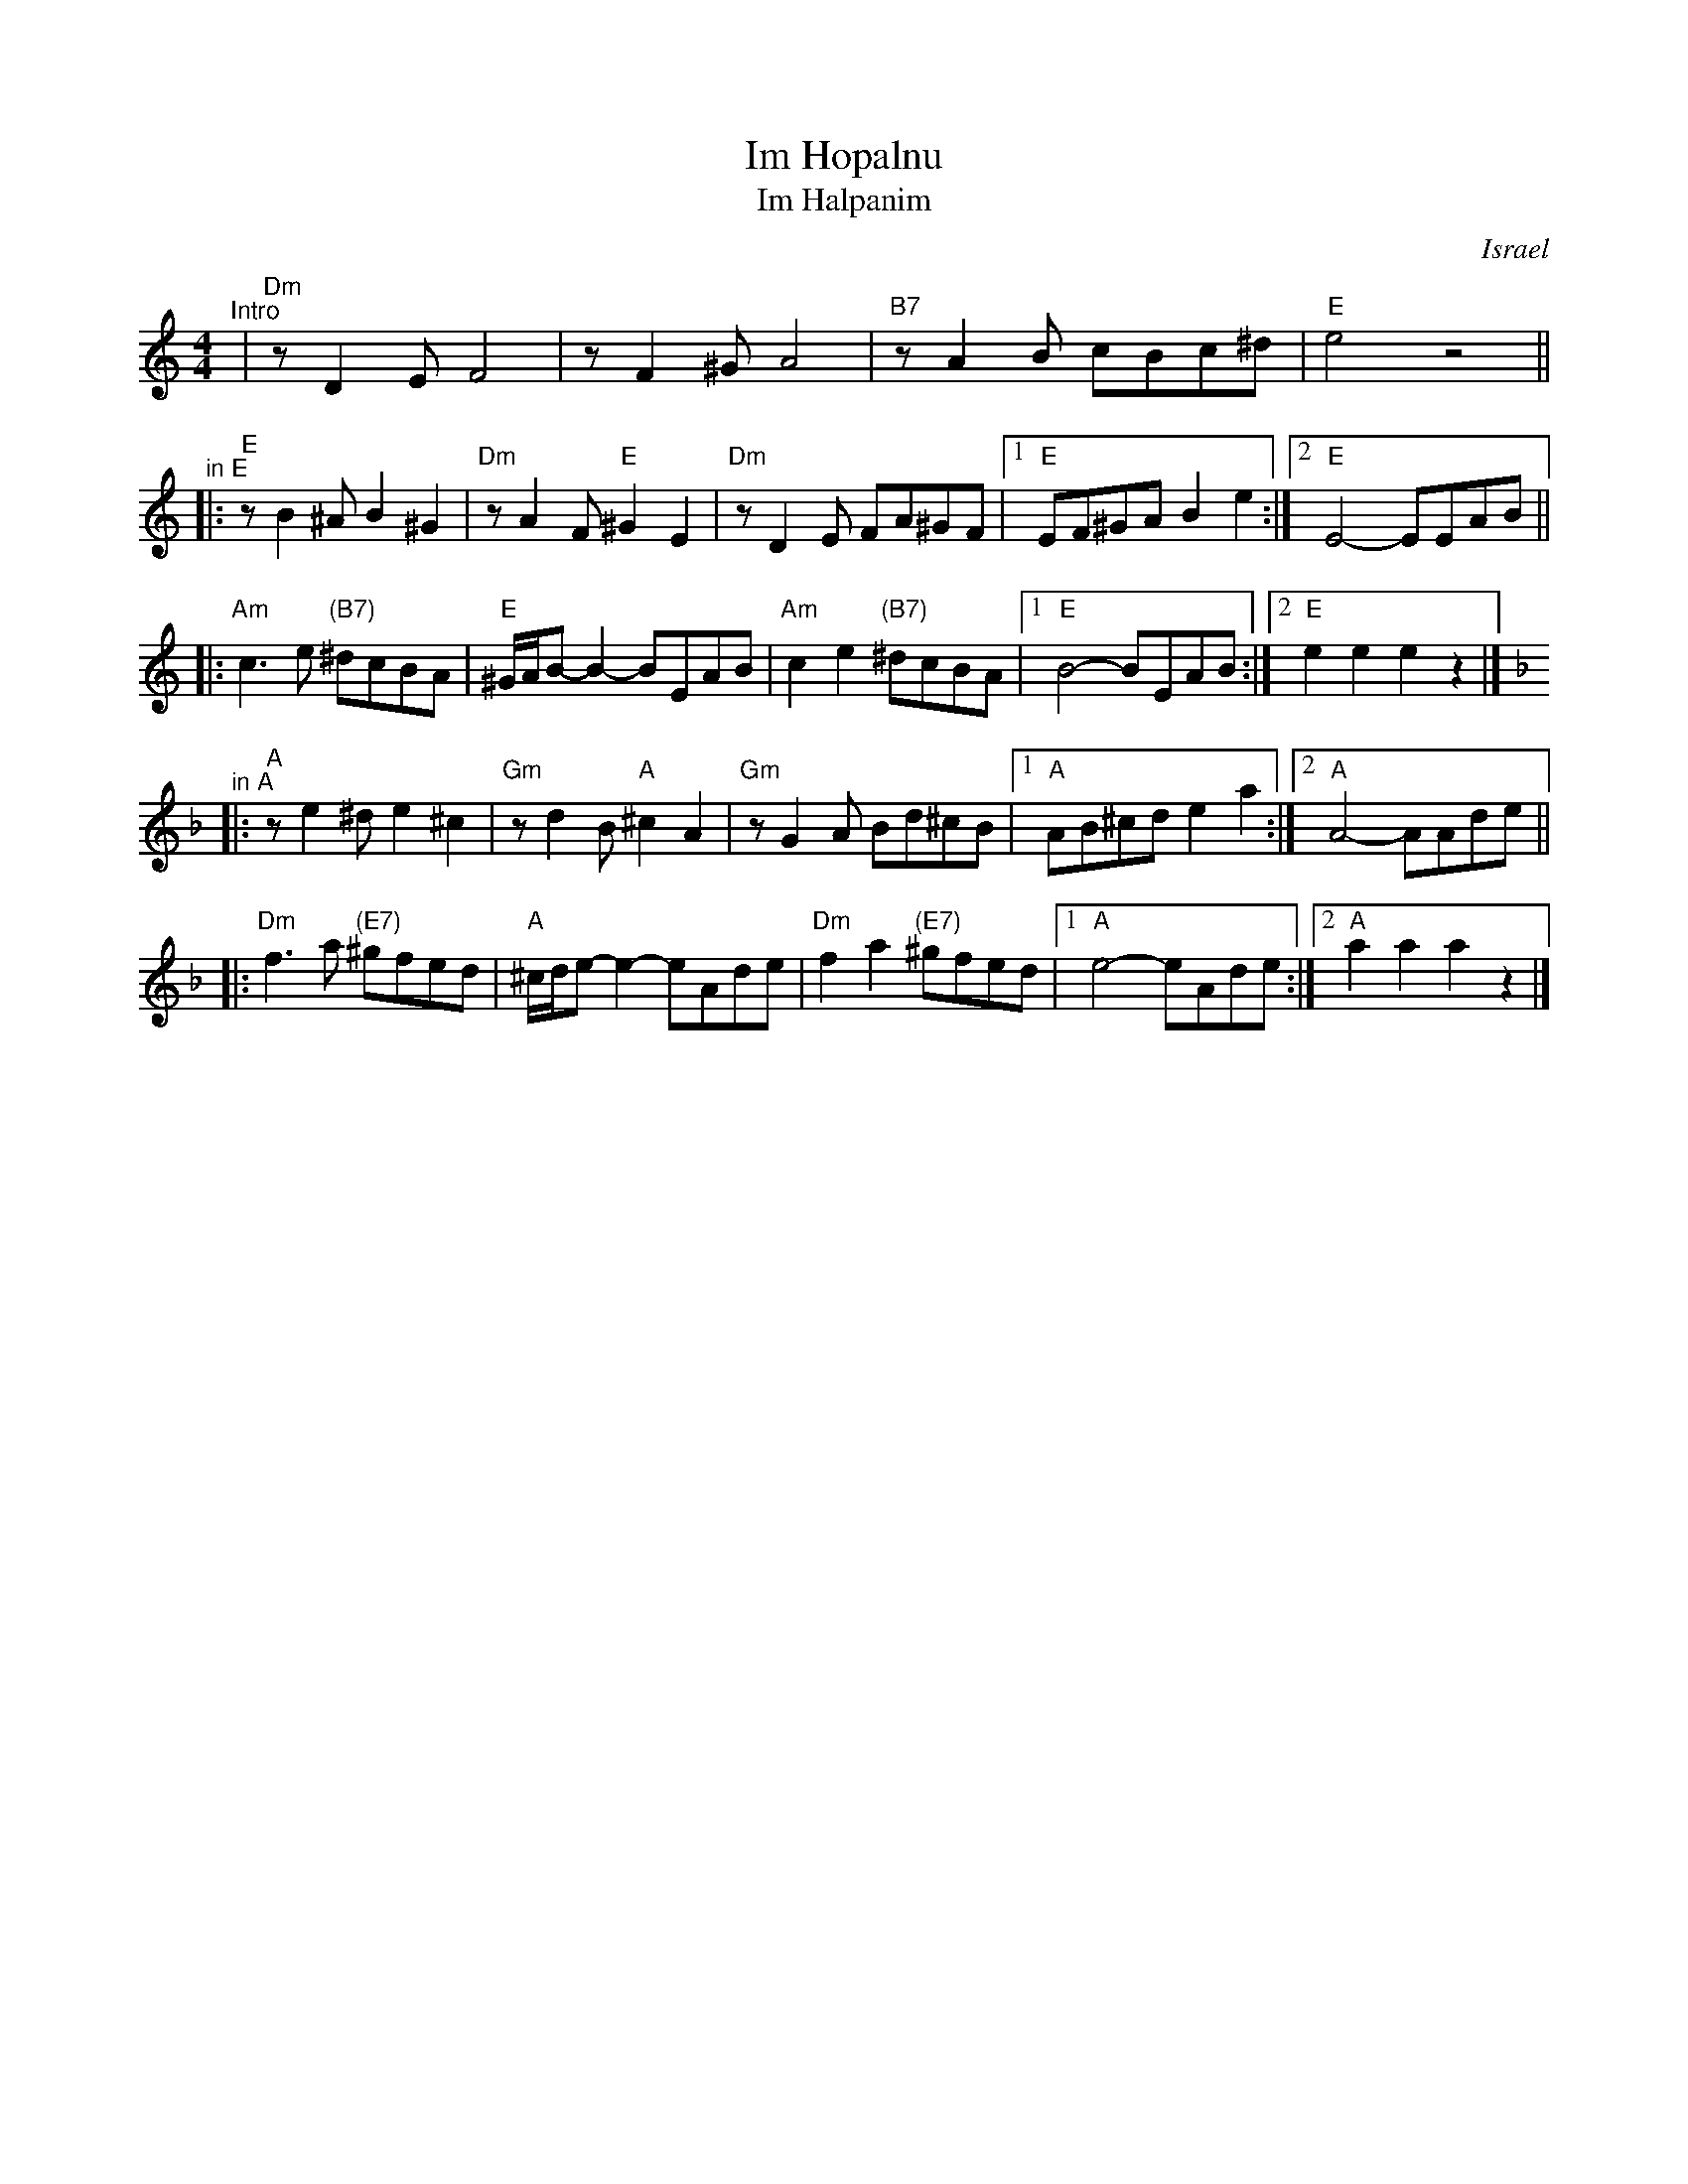 X: 326
T: Im Hopalnu
T: Im Halpanim
O: Israel
Z: John Chambers <jc:trillian.mit.edu>
M: 4/4
L: 1/8
K: Am
"^Intro"\
| "Dm"zD2E F4 | zF2^G A4 | "B7"zA2B cBc^d | "E"e4   z4 ||
"^in E"
|: "E"zB2^A B2^G2 | "Dm"zA2F "E"^G2 E2 | "Dm"zD2E FA^GF |1 "E"EF^GA B2e2 :|2 "E"E4- EEAB ||
|: "Am"c3e "(B7)"^dcBA | "E"^G/A/B-B2- BEAB | "Am"c2e2 "(B7)"^dcBA |1 "E"B4- BEAB :|2 "E"e2e2 e2z2 |]
"^in A"
K: Dm
|: "A"ze2^d e2^c2 | "Gm"zd2B "A"^c2 A2 | "Gm"zG2A Bd^cB |1 "A"AB^cd e2a2 :|2 "A"A4- AAde ||
|: "Dm"f3a "(E7)"^gfed | "A"^c/d/e-e2- eAde | "Dm"f2a2 "(E7)"^gfed |1 "A"e4- eAde :|2 "A"a2a2 a2z2 |]
